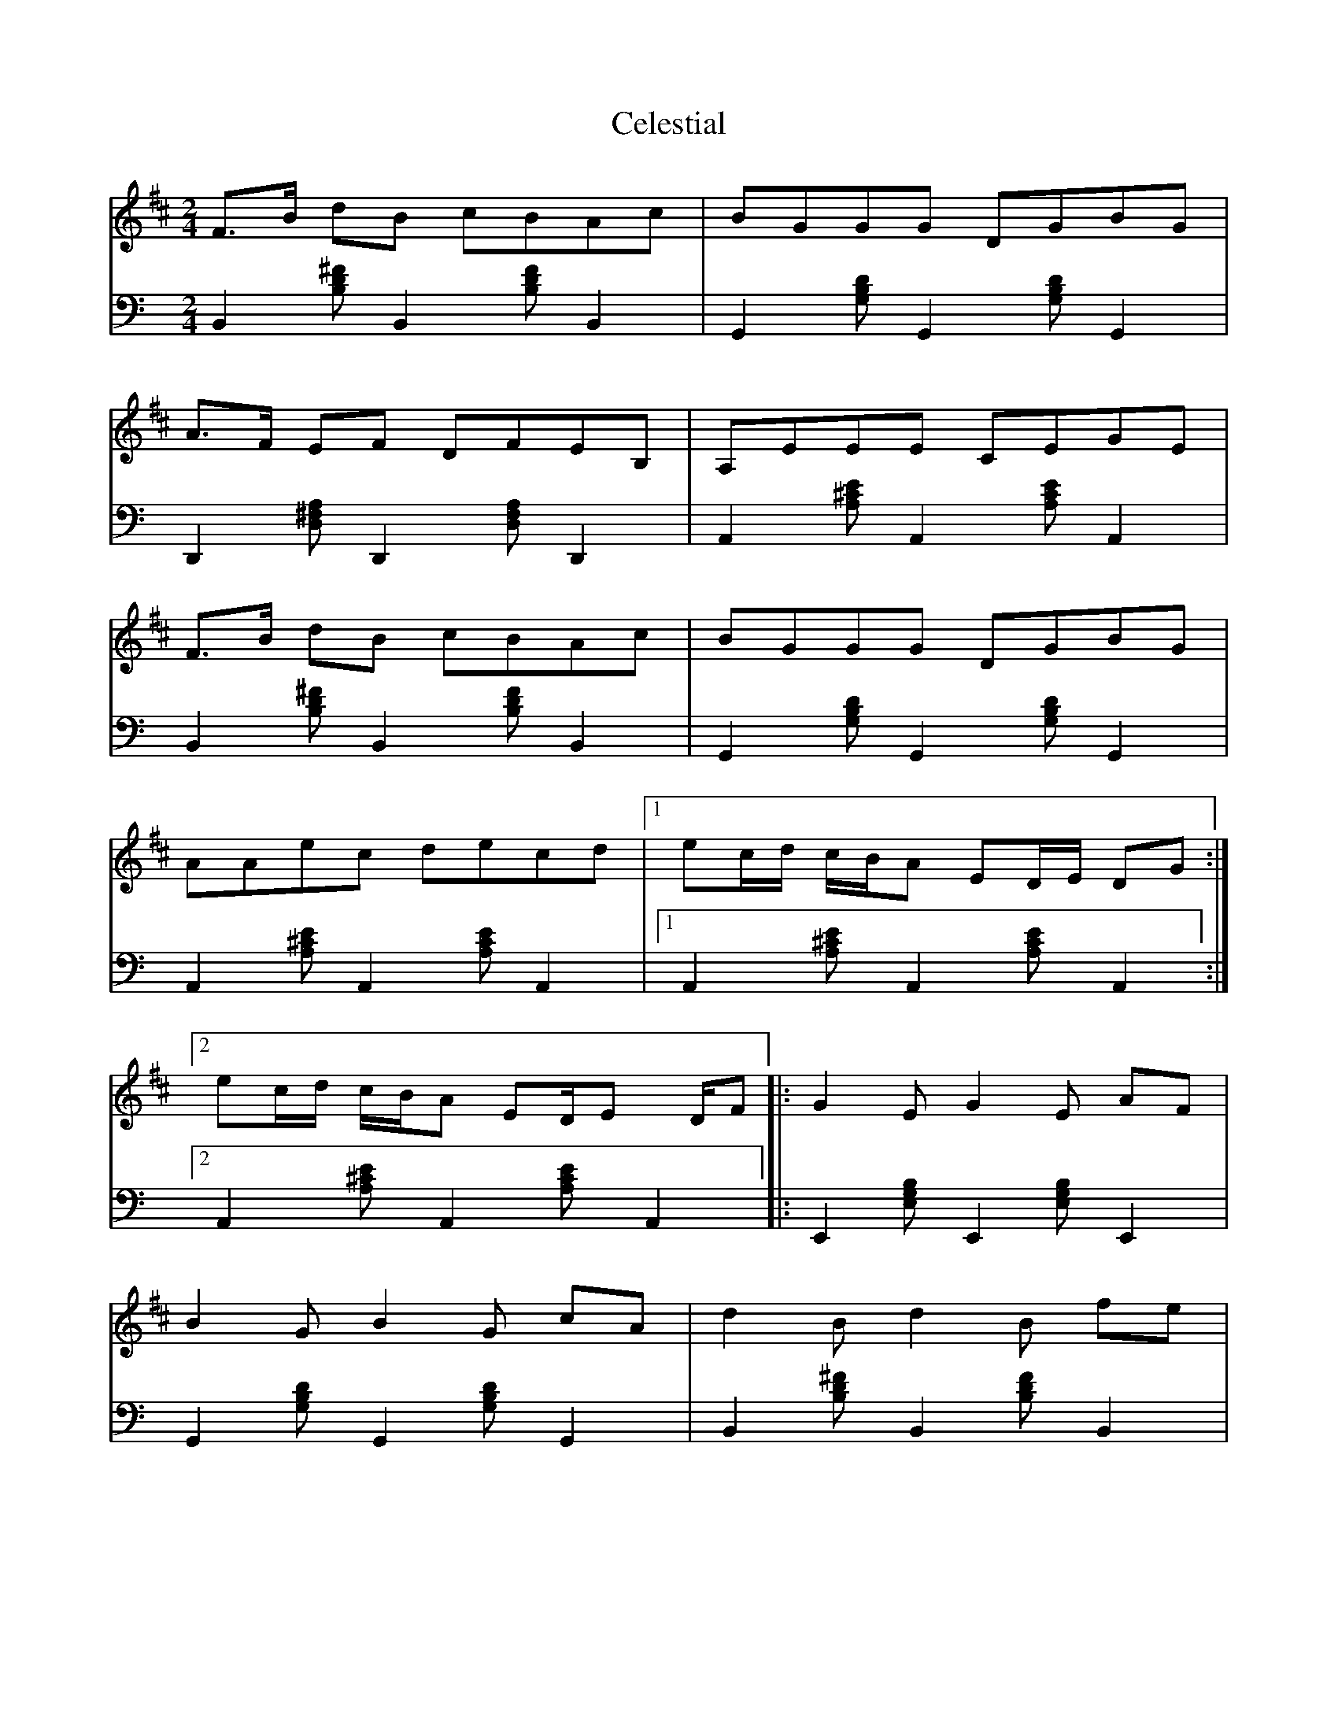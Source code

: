 X: 1
T: Celestial
Z: guy boitier
S: https://thesession.org/tunes/15647#setting29356
R: polka
M: 2/4
L: 1/8
K: Bmin
F3/2B/ dB cBAc |BGGG DGBG |
A3/2F/ EF DFEB, |A,EEE CEGE |
F3/2B/ dB cBAc |BGGG DGBG |
AAec decd |[1ec/d/ c/B/A ED/E/ DG :|[2
ec/d/ c/B/A ED/E D/F |:G2 E G2 E AF |
B2 G B2 G cA |d2 B d2 B fe |
c2 c/d/c/B/ AFFF |G2 E G2 E AF |B2 G B2 B cA |[1
d2 B d2 B f2-|ff/g/ fe cAFA :|[2d2 B d2 B f2-|ff/g/ fe ^a4 |
V:2
K:C clef=bass
B,,2 [DB,^F] B,,2 [DB,F] B,,2 |G,,2 [B,G,D] G,,2 [DB,G,] G,,2 |
D,,2 [A,^F,D,] D,,2 [F,D,A,] D,,2 |A,,2 [^CA,E] A,,2 [CA,E] A,,2 |
B,,2 [DB,^F] B,,2 [FDB,] B,,2 |G,,2 [B,G,D] G,,2 [B,G,D] G,,2 |
A,,2 [^CA,E] A,,2 [ECA,] A,,2 |[1A,,2 [E^CA,] A,,2 [CA,E] A,,2 :|[2
A,,2 [^CA,E] A,,2 [CA,E] A,,2 |:E,,2 [G,E,B,] E,,2 [G,E,B,] E,,2 |
G,,2 [B,G,D] G,,2 [DB,G,] G,,2 |B,,2 [DB,^F] B,,2 [FDB,] B,,2 |
A,,2 [^CA,E] A,,2 [CA,E] A,,2 |E,,2 [G,E,B,] E,,2 [B,G,E,] E,,2 |G,,2 [DB,G,] G,,2 [B,G,D] G,,2 |[1
B,,2 [DB,^F] B,,2 [DB,F] B,,2 |A,,2 [^CA,E] A,,2 [ECA,] A,,2 :|[2B,,2 [^FDB,] B,,2 [DB,F] B,,2 |^F,,2 [_B,^F,^C] F,,2 [B,F,C] F,,2 |
